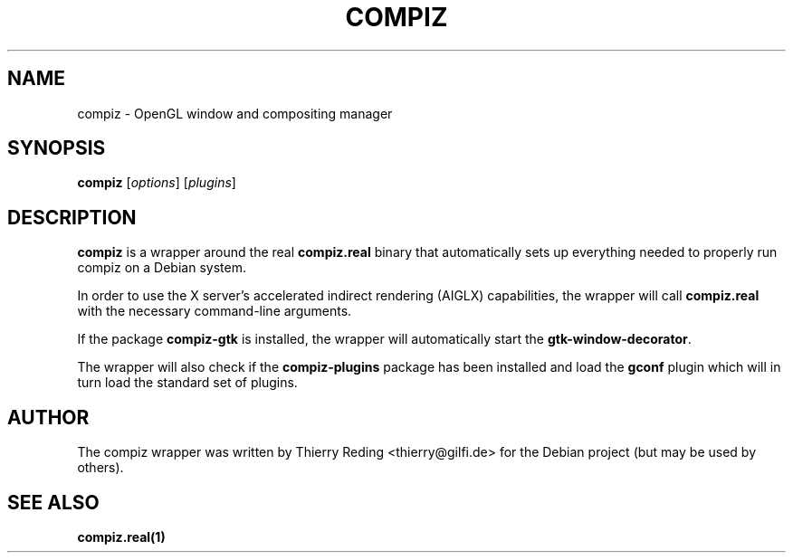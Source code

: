 .TH COMPIZ 1 "September 29, 2006"

.SH NAME
compiz \- OpenGL window and compositing manager

.SH SYNOPSIS
.B compiz
.RI [ options ]
.RI [ plugins ]
.SH DESCRIPTION
\fBcompiz\fR is a wrapper around the real \fBcompiz.real\fR binary that
automatically sets up everything needed to properly run compiz on a Debian
system.

In order to use the X server's accelerated indirect rendering (AIGLX)
capabilities, the wrapper will call \fBcompiz.real\fR with the necessary
command-line arguments.

If the package \fBcompiz-gtk\fR is installed, the wrapper will automatically
start the \fBgtk-window-decorator\fR.

The wrapper will also check if the \fBcompiz-plugins\fR package has been
installed and load the \fBgconf\fR plugin which will in turn load the standard
set of plugins.

.SH AUTHOR
The compiz wrapper was written by Thierry Reding <thierry@gilfi.de> for the
Debian project (but may be used by others).

.SH "SEE ALSO"
.BR compiz.real(1)


